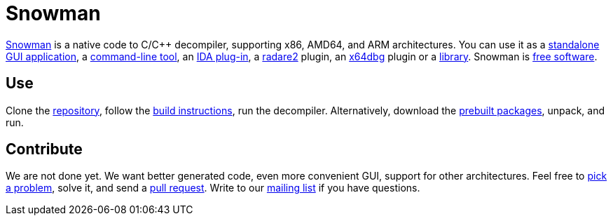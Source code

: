 Snowman
=======

http://derevenets.com/[Snowman] is a native code to C/C++ decompiler, supporting x86, AMD64, and ARM architectures.
You can use it as a link:src/snowman[standalone GUI application], a link:src/nocode[command-line tool], an link:src/ida-plugin[IDA plug-in], a link:https://github.com/radare/radare2-pm/blob/master/db/r2snow[radare2] plugin, an link:https://github.com/x64dbg/snowman[x64dbg] plugin or a link:src/nc[library].
Snowman is link:doc/licenses.asciidoc[free software].

Use
---
Clone the https://github.com/yegord/snowman[repository], follow the link:doc/build.asciidoc[build instructions], run the decompiler.
Alternatively, download the http://derevenets.com/[prebuilt packages], unpack, and run.

Contribute
----------
We are not done yet.
We want better generated code, even more convenient GUI, support for other architectures.
Feel free to link:doc/todo.asciidoc[pick a problem], solve it, and send a link:https://github.com/yegord/snowman/pulls[pull request].
Write to our link:http://lists.derevenets.com/mailman/listinfo/snowman[mailing list] if you have questions.
